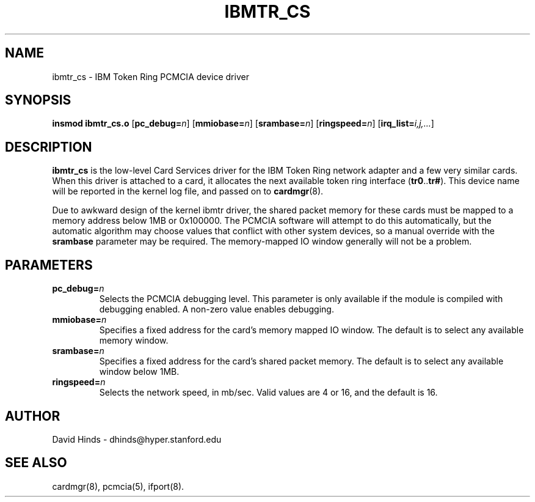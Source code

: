 .\" Copyright (C) 1998 David A. Hinds -- dhinds@hyper.stanford.edu
.\" ibmtr_cs.4 1.3 1999/02/08 08:02:02
.\"
.TH IBMTR_CS 4 "1999/02/08 08:02:02" "pcmcia-cs"
.SH NAME
ibmtr_cs \- IBM Token Ring PCMCIA device driver
.SH SYNOPSIS
.B insmod ibmtr_cs.o
.RB [ pc_debug=\c
.IR n ]
.RB [ mmiobase=\c
.IR n ]
.RB [ srambase=\c
.IR n ]
.RB [ ringspeed=\c
.IR n ]
.RB [ irq_list=\c
.IR i,j,... ]
.SH DESCRIPTION
.B ibmtr_cs
is the low-level Card Services driver for the IBM Token Ring network
adapter and a few very similar cards.  When this driver is attached to
a card, it allocates the next available token ring interface
.RB ( tr0 .. tr# ).
This
device name will be reported in the kernel log file, and passed on to
.BR cardmgr (8).
.P
Due to awkward design of the kernel ibmtr driver, the shared packet
memory for these cards must be mapped to a memory address below 1MB or
0x100000.  The PCMCIA software will attempt to do this automatically,
but the automatic algorithm may choose values that conflict with other
system devices, so a manual override with the
.B srambase
parameter may be required.  The memory-mapped IO window generally will
not be a problem.
.SH PARAMETERS
.TP
.BI pc_debug= n
Selects the PCMCIA debugging level.  This parameter is only available
if the module is compiled with debugging enabled.  A non-zero value
enables debugging.
.TP
.BI mmiobase= n
Specifies a fixed address for the card's memory mapped IO window.  The
default is to select any available memory window.
.TP
.BI srambase= n
Specifies a fixed address for the card's shared packet memory.  The
default is to select any available window below 1MB.
.TP
.BI ringspeed= n
Selects the network speed, in mb/sec.  Valid values are 4 or 16, and
the default is 16.
.SH AUTHOR
David Hinds \- dhinds@hyper.stanford.edu
.SH "SEE ALSO"
cardmgr(8), pcmcia(5), ifport(8).
